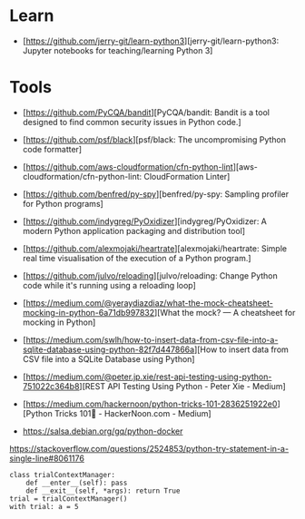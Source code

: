 * Learn

- [https://github.com/jerry-git/learn-python3][jerry-git/learn-python3: Jupyter notebooks for teaching/learning Python 3]

* Tools

- [https://github.com/PyCQA/bandit][PyCQA/bandit: Bandit is a tool designed to find common security issues in Python code.]
- [https://github.com/psf/black][psf/black: The uncompromising Python code formatter]
- [https://github.com/aws-cloudformation/cfn-python-lint][aws-cloudformation/cfn-python-lint: CloudFormation Linter]
- [https://github.com/benfred/py-spy][benfred/py-spy: Sampling profiler for Python programs]
- [https://github.com/indygreg/PyOxidizer][indygreg/PyOxidizer: A modern Python application packaging and distribution tool]
- [https://github.com/alexmojaki/heartrate][alexmojaki/heartrate: Simple real time visualisation of the execution of a Python program.]

- [https://github.com/julvo/reloading][julvo/reloading: Change Python code while it's running using a reloading loop]
- [https://medium.com/@yeraydiazdiaz/what-the-mock-cheatsheet-mocking-in-python-6a71db997832][What the mock? — A cheatsheet for mocking in Python]
- [https://medium.com/swlh/how-to-insert-data-from-csv-file-into-a-sqlite-database-using-python-82f7d447866a][How to insert data from CSV file into a SQLite Database using Python]
- [https://medium.com/@peter.jp.xie/rest-api-testing-using-python-751022c364b8][REST API Testing Using Python - Peter Xie - Medium]
- [https://medium.com/hackernoon/python-tricks-101-2836251922e0][Python Tricks 101🐍 - HackerNoon.com - Medium]
- https://salsa.debian.org/gq/python-docker

https://stackoverflow.com/questions/2524853/python-try-statement-in-a-single-line#8061176
#+BEGIN_SRC python3
class trialContextManager:
    def __enter__(self): pass
    def __exit__(self, *args): return True
trial = trialContextManager()
with trial: a = 5
#+END_SRC
